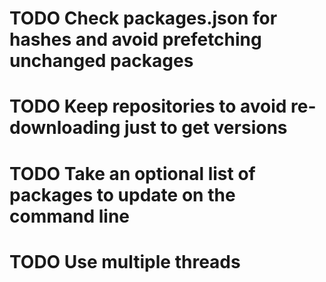 * TODO Check packages.json for hashes and avoid prefetching unchanged packages
* TODO Keep repositories to avoid re-downloading just to get versions
* TODO Take an optional list of packages to update on the command line
* TODO Use multiple threads
